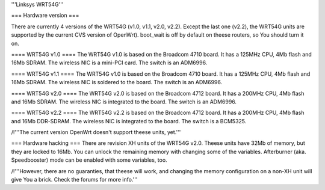 '''Linksys WRT54G'''

=== Hardware version ===

There are currently 4 versions of the WRT54G (v1.0, v1.1, v2.0, v2.2). Except the last one (v2.2), the WRT54G
units are supported by the current CVS version of OpenWrt). boot_wait is off by default on theese routers, so You should turn it on.

==== WRT54G v1.0 ====
The WRT54G v1.0 is based on the Broadcom 4710 board. It has a 125MHz CPU, 4Mb flash and 16Mb SDRAM.
The wireless NIC is a mini-PCI card. The switch is an ADM6996.

==== WRT54G v1.1 ====
The WRT54G v1.0 is based on the Broadcom 4710 board. It has a 125MHz CPU, 4Mb flash and 16Mb SDRAM.
The wireless NIC is soldered to the board. The switch is an ADM6996.

==== WRT54G v2.0 ====
The WRT54G v2.0 is based on the Broadcom 4712 board. It has a 200MHz CPU, 4Mb flash and 16Mb SDRAM.
The wireless NIC is integrated to the board. The switch is an ADM6996.


==== WRT54G v2.2 ====
The WRT54G v2.2 is based on the Broadcom 4712 board. It has a 200MHz CPU, 4Mb flash and 16Mb DDR-SDRAM.
The wireless NIC is integrated to the board. The switch is a BCM5325.

/!\ '''The current version OpenWrt doesn't support theese units, yet.'''



=== Hardware hacking ===
There are revision XH units of the WRT54G v2.0. Theese units have 32Mb of memory, but they are locked to 16Mb. You can unlock the remaining memory with changing some of the variables. Afterburner (aka. Speedbooster) mode can be enabled with some variables, too.

/!\ '''However, there are no guaranties, that theese will work, and changing the memory configuration on a non-XH unit will give You a brick. Check the forums for more info.'''
